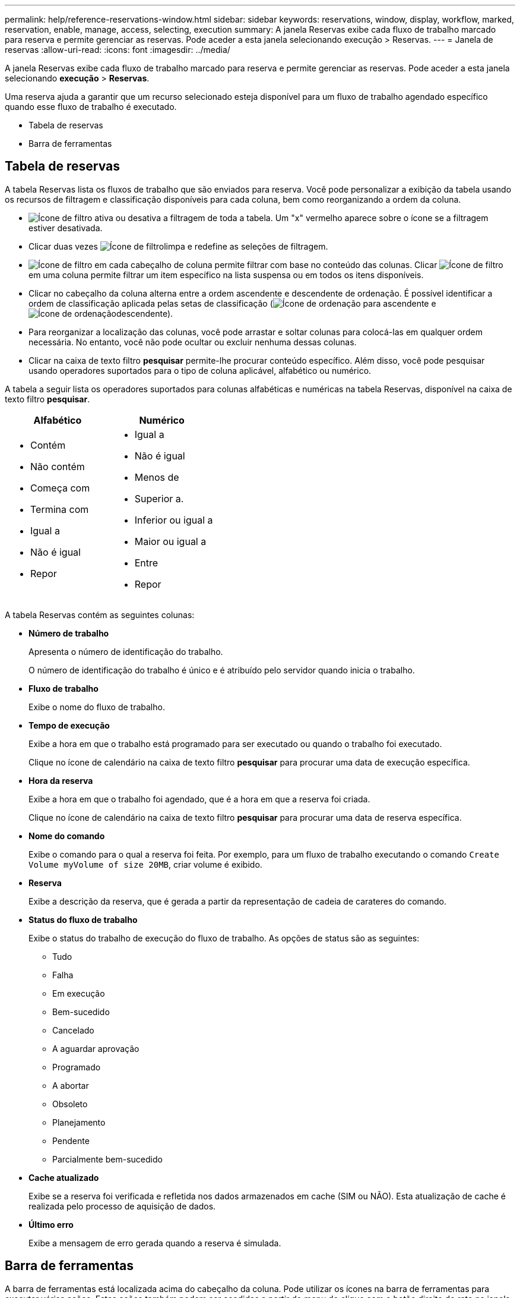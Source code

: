 ---
permalink: help/reference-reservations-window.html 
sidebar: sidebar 
keywords: reservations, window, display, workflow, marked, reservation, enable, manage, access, selecting, execution 
summary: A janela Reservas exibe cada fluxo de trabalho marcado para reserva e permite gerenciar as reservas. Pode aceder a esta janela selecionando execução > Reservas. 
---
= Janela de reservas
:allow-uri-read: 
:icons: font
:imagesdir: ../media/


[role="lead"]
A janela Reservas exibe cada fluxo de trabalho marcado para reserva e permite gerenciar as reservas. Pode aceder a esta janela selecionando *execução* > *Reservas*.

Uma reserva ajuda a garantir que um recurso selecionado esteja disponível para um fluxo de trabalho agendado específico quando esse fluxo de trabalho é executado.

* Tabela de reservas
* Barra de ferramentas




== Tabela de reservas

A tabela Reservas lista os fluxos de trabalho que são enviados para reserva. Você pode personalizar a exibição da tabela usando os recursos de filtragem e classificação disponíveis para cada coluna, bem como reorganizando a ordem da coluna.

* image:../media/filter_icon_wfa.gif["Ícone de filtro"] ativa ou desativa a filtragem de toda a tabela. Um "x" vermelho aparece sobre o ícone se a filtragem estiver desativada.
* Clicar duas vezes image:../media/filter_icon_wfa.gif["Ícone de filtro"]limpa e redefine as seleções de filtragem.
* image:../media/wfa_filter_icon.gif["Ícone de filtro"] em cada cabeçalho de coluna permite filtrar com base no conteúdo das colunas. Clicar image:../media/wfa_filter_icon.gif["Ícone de filtro"] em uma coluna permite filtrar um item específico na lista suspensa ou em todos os itens disponíveis.
* Clicar no cabeçalho da coluna alterna entre a ordem ascendente e descendente de ordenação. É possível identificar a ordem de classificação aplicada pelas setas de classificação (image:../media/wfa_sortarrow_up_icon.gif["Ícone de ordenação"] para ascendente e image:../media/wfa_sortarrow_down_icon.gif["Ícone de ordenação"]descendente).
* Para reorganizar a localização das colunas, você pode arrastar e soltar colunas para colocá-las em qualquer ordem necessária. No entanto, você não pode ocultar ou excluir nenhuma dessas colunas.
* Clicar na caixa de texto filtro *pesquisar* permite-lhe procurar conteúdo específico. Além disso, você pode pesquisar usando operadores suportados para o tipo de coluna aplicável, alfabético ou numérico.


A tabela a seguir lista os operadores suportados para colunas alfabéticas e numéricas na tabela Reservas, disponível na caixa de texto filtro *pesquisar*.

[cols="2*"]
|===
| Alfabético | Numérico 


 a| 
* Contém
* Não contém
* Começa com
* Termina com
* Igual a
* Não é igual
* Repor

 a| 
* Igual a
* Não é igual
* Menos de
* Superior a.
* Inferior ou igual a
* Maior ou igual a
* Entre
* Repor


|===
A tabela Reservas contém as seguintes colunas:

* *Número de trabalho*
+
Apresenta o número de identificação do trabalho.

+
O número de identificação do trabalho é único e é atribuído pelo servidor quando inicia o trabalho.

* *Fluxo de trabalho*
+
Exibe o nome do fluxo de trabalho.

* *Tempo de execução*
+
Exibe a hora em que o trabalho está programado para ser executado ou quando o trabalho foi executado.

+
Clique no ícone de calendário na caixa de texto filtro *pesquisar* para procurar uma data de execução específica.

* *Hora da reserva*
+
Exibe a hora em que o trabalho foi agendado, que é a hora em que a reserva foi criada.

+
Clique no ícone de calendário na caixa de texto filtro *pesquisar* para procurar uma data de reserva específica.

* *Nome do comando*
+
Exibe o comando para o qual a reserva foi feita. Por exemplo, para um fluxo de trabalho executando o comando `Create Volume myVolume of size 20MB`, criar volume é exibido.

* *Reserva*
+
Exibe a descrição da reserva, que é gerada a partir da representação de cadeia de carateres do comando.

* *Status do fluxo de trabalho*
+
Exibe o status do trabalho de execução do fluxo de trabalho. As opções de status são as seguintes:

+
** Tudo
** Falha
** Em execução
** Bem-sucedido
** Cancelado
** A aguardar aprovação
** Programado
** A abortar
** Obsoleto
** Planejamento
** Pendente
** Parcialmente bem-sucedido


* *Cache atualizado*
+
Exibe se a reserva foi verificada e refletida nos dados armazenados em cache (SIM ou NÃO). Esta atualização de cache é realizada pelo processo de aquisição de dados.

* *Último erro*
+
Exibe a mensagem de erro gerada quando a reserva é simulada.





== Barra de ferramentas

A barra de ferramentas está localizada acima do cabeçalho da coluna. Pode utilizar os ícones na barra de ferramentas para executar várias acões. Estas ações também podem ser acedidas a partir do menu de clique com o botão direito do rato na janela.

* image:../media/delete_wfa_icon.gif["Eliminar ícone"]* (Apagar)*
+
Abre a caixa de diálogo Excluir reservas, que permite excluir a reserva selecionada.

* image:../media/refresh_wfa_icon.gif["Ícone Refrech"]* (Atualizar)*
+
Atualiza o conteúdo da tabela Reservas.


